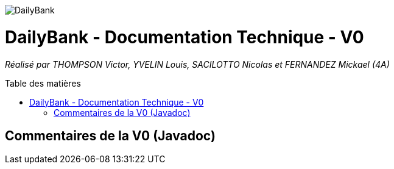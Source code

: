 :toc:
:toc-placement!:
:toc-title: Table des matières

image::/images/DailyBank.png[]
= DailyBank - Documentation Technique - V0
_Réalisé par THOMPSON Victor, YVELIN Louis, SACILOTTO Nicolas et FERNANDEZ Mickael (4A)_

toc::[]

== Commentaires de la V0 (Javadoc)


